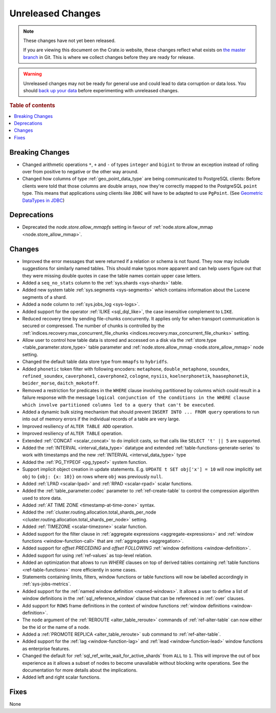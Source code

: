 ==================
Unreleased Changes
==================

.. NOTE::

    These changes have not yet been released.

    If you are viewing this document on the Crate.io website, these changes
    reflect what exists on `the master branch`_ in Git. This is where we
    collect changes before they are ready for release.

.. WARNING::

    Unreleased changes may not be ready for general use and could lead to data
    corruption or data loss. You should `back up your data`_ before
    experimenting with unreleased changes.

.. _the master branch: https://github.com/crate/crate
.. _back up your data: https://crate.io/a/backing-up-and-restoring-crate/

.. DEVELOPER README
.. ================

.. Changes should be recorded here as you are developing CrateDB. When a new
.. release is being cut, changes will be moved to the appropriate release notes
.. file.

.. When resetting this file during a release, leave the headers in place, but
.. add a single paragraph to each section with the word "None".

.. Always cluster items into bigger topics. Link to the documentation whenever feasible.
.. Remember to give the right level of information: Users should understand
.. the impact of the change without going into the depth of tech.

.. rubric:: Table of contents

.. contents::
   :local:


Breaking Changes
================

- Changed arithmetic operations ``*``, ``+`` and ``-`` of types ``integer``
  and ``bigint`` to throw an exception instead of rolling over from positive
  to negative or the other way around.

- Changed how columns of type :ref:`geo_point_data_type` are being communicated
  to PostgreSQL clients: Before clients were told that those columns are double
  arrays, now they're correctly mapped to the PostgreSQL ``point`` type. This
  means that applications using clients like ``JDBC`` will have to be adapted
  to use ``PgPoint``. (See `Geometric DataTypes in JDBC
  <https://jdbc.postgresql.org/documentation/head/geometric.html>`_)

Deprecations
============

- Deprecated the `node.store.allow_mmapfs` setting in favour of
  :ref:`node.store.allow_mmap <node.store_allow_mmap>`.

Changes
=======

- Improved the error messages that were returned if a relation or schema is not
  found. They now may include suggestions for similarly named tables. This
  should make typos more apparent and can help users figure out that they were
  missing double quotes in case the table names contain upper case letters.

- Added a ``seq_no_stats`` column to the :ref:`sys.shards <sys-shards>` table.

- Added new system table :ref:`sys.segments <sys-segments>` which contains
  information about the Lucene segments of a shard.

- Added a ``node`` column to :ref:`sys.jobs_log <sys-logs>`.

- Added support for the operator :ref:`ILIKE <sql_dql_like>`, the case
  insensitive complement to ``LIKE``.

- Reduced recovery time by sending file-chunks concurrently. It applies
  only for when transport communication is secured or compressed. The number of
  chunks is controlled by the :ref:`indices.recovery.max_concurrent_file_chunks
  <indices.recovery.max_concurrent_file_chunks>` setting.

- Allow user to control how table data is stored and accessed on a disk
  via the :ref:`store.type <table_parameter.store_type>` table parameter and
  :ref:`node.store.allow_mmap <node.store_allow_mmap>` node setting.

- Changed the default table data store type from ``mmapfs`` to ``hybridfs``.

- Added ``phonetic`` token filter with following encoders: ``metaphone``,
  ``double_metaphone``, ``soundex``, ``refined_soundex``, ``caverphone1``,
  ``caverphone2``, ``cologne``, ``nysiis``, ``koelnerphonetik``,
  ``haasephonetik``, ``beider_morse``, ``daitch_mokotoff``.

- Removed a restriction for predicates in the ``WHERE`` clause involving
  partitioned by columns which could result in a failure response with the
  message ``logical conjunction of the conditions in the WHERE clause which
  involve partitioned columns led to a query that can't be executed``.

- Added a dynamic bulk sizing mechanism that should prevent ``INSERT INTO ...
  FROM query`` operations to run into out of memory errors if the individual
  records of a table are very large.

- Improved resiliency of ``ALTER TABLE ADD`` operation.

- Improved resiliency of ``ALTER TABLE`` operation.

- Extended :ref:`CONCAT <scalar_concat>` to do implicit casts, so that calls
  like ``SELECT 't' || 5`` are supported.

- Added the :ref:`INTERVAL <interval_data_type>` datatype and extended
  :ref:`table-functions-generate-series` to work with timestamps and the
  new :ref:`INTERVAL <interval_data_type>` type

- Added the :ref:`PG_TYPEOF <pg_typeof>` system function.

- Support implicit object creation in update statements. E.g. ``UPDATE t SET
  obj['x'] = 10`` will now implicitly set ``obj`` to ``{obj: {x: 10}}`` on rows
  where ``obj`` was previously ``null``.

- Added :ref:`LPAD <scalar-lpad>` and :ref:`RPAD <scalar-rpad>` scalar functions.

- Added the :ref:`table_parameter.codec` parameter to :ref:`ref-create-table`
  to control the compression algorithm used to store data.

- Added :ref:`AT TIME ZONE <timestamp-at-time-zone>` syntax.

- Added the :ref:`cluster.routing.allocation.total_shards_per_node
  <cluster.routing.allocation.total_shards_per_node>` setting.

- Added :ref:`TIMEZONE <scalar-timezone>` scalar function.

- Added support for the filter clause in
  :ref:`aggregate expressions <aggregate-expressions>` and
  :ref:`window functions <window-function-call>` that are
  :ref:`aggregates <aggregation>`.

- Added support for `offset PRECEDING` and `offset FOLLOWING`
  :ref:`window definitions <window-definition>`.

- Added support for using :ref:`ref-values` as top-level relation.

- Added an optimization that allows to run `WHERE` clauses on top of
  derived tables containing :ref:`table functions <ref-table-functions>`
  more efficiently in some cases.

- Statements containing limits, filters, window functions or table functions
  will now be labelled accordingly in :ref:`sys-jobs-metrics`.

- Added support for the :ref:`named window definition <named-windows>`.
  It allows a user to define a list of window definitions in the
  :ref:`sql_reference_window` clause that can be referenced in :ref:`over`
  clauses.

- Add support for ``ROWS`` frame definitions in the context of window functions
  :ref:`window definitions <window-definition>`.

- The ``node`` argument of the :ref:`REROUTE <alter_table_reroute>` commands of
  :ref:`ref-alter-table` can now either be the id or the name of a node.

- Added a :ref:`PROMOTE REPLICA <alter_table_reroute>` sub command to
  :ref:`ref-alter-table`.

- Added support for the :ref:`lag <window-function-lag>` and
  :ref:`lead <window-function-lead>` window functions as enterprise features.

- Changed the default for :ref:`sql_ref_write_wait_for_active_shards` from
  ``ALL`` to ``1``. This will improve the out of box experience as it allows a
  subset of nodes to become unavailable without blocking write operations. See
  the documentation for more details about the implications.

- Added left and right scalar functions.

Fixes
=====

None

